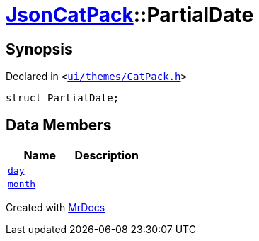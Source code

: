 [#JsonCatPack-PartialDate]
= xref:JsonCatPack.adoc[JsonCatPack]::PartialDate
:relfileprefix: ../
:mrdocs:


== Synopsis

Declared in `&lt;https://github.com/PrismLauncher/PrismLauncher/blob/develop/launcher/ui/themes/CatPack.h#L76[ui&sol;themes&sol;CatPack&period;h]&gt;`

[source,cpp,subs="verbatim,replacements,macros,-callouts"]
----
struct PartialDate;
----

== Data Members
[cols=2]
|===
| Name | Description 

| xref:JsonCatPack/PartialDate/day.adoc[`day`] 
| 

| xref:JsonCatPack/PartialDate/month.adoc[`month`] 
| 

|===





[.small]#Created with https://www.mrdocs.com[MrDocs]#
